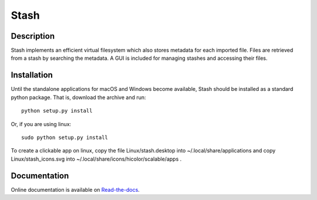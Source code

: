 Stash
=====

Description
-----------

Stash implements an efficient virtual filesystem which also stores
metadata for each imported file. Files are retrieved from a stash by
searching the metadata. A GUI is included for managing stashes and
accessing their files.

Installation
------------

Until the standalone applications for macOS and Windows become available,
Stash should be installed as a standard python package.  That is,
download the archive and run:

::

  python setup.py install

Or, if you are using linux:

::

  sudo python setup.py install

To create a clickable app on linux, copy the file Linux/stash.desktop into
~/.local/share/applications and copy Linux/stash_icons.svg into
~/.local/share/icons/hicolor/scalable/apps .

Documentation
-------------

Online documentation is available on `Read-the-docs
<http://stash-marc-culler.readthedocs.io/en/latest/>`_.
